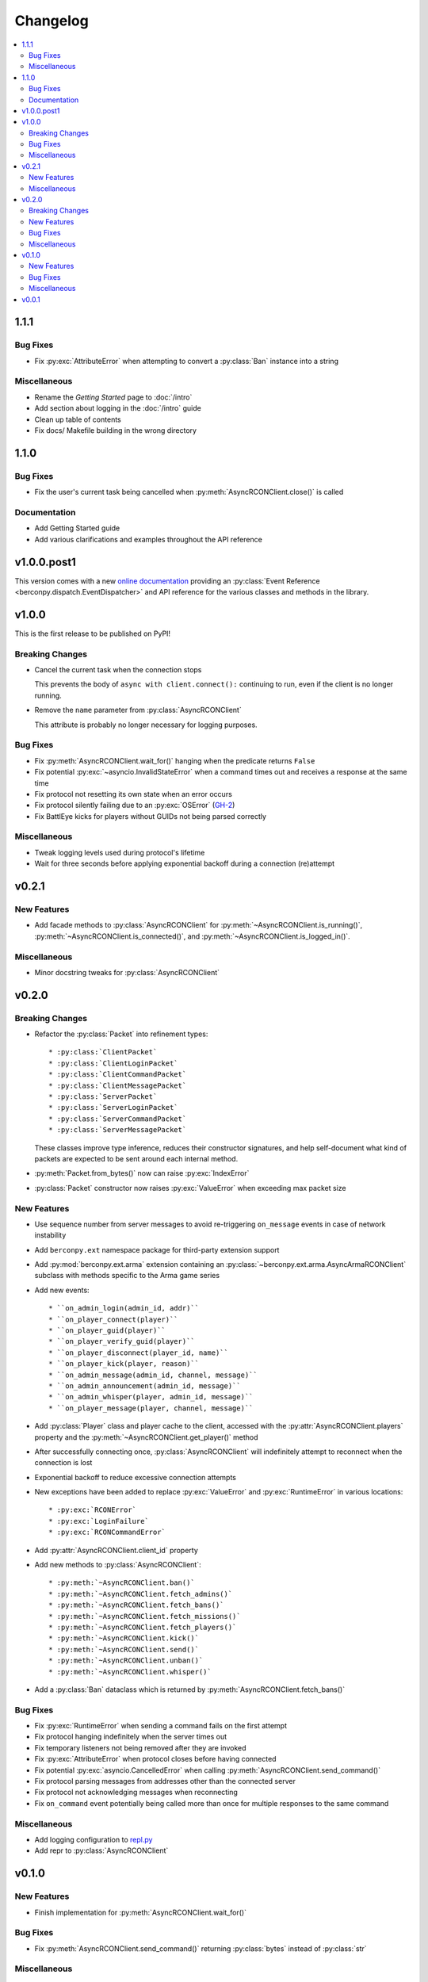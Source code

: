 Changelog
=========

.. contents::
  :depth: 2
  :local:

1.1.1
-----

Bug Fixes
^^^^^^^^^

* Fix :py:exc:`AttributeError` when attempting to convert a :py:class:`Ban`
  instance into a string

Miscellaneous
^^^^^^^^^^^^^

* Rename the *Getting Started* page to :doc:`/intro`
* Add section about logging in the :doc:`/intro` guide
* Clean up table of contents
* Fix docs/ Makefile building in the wrong directory

1.1.0
-----

Bug Fixes
^^^^^^^^^

* Fix the user's current task being cancelled when
  :py:meth:`AsyncRCONClient.close()` is called

Documentation
^^^^^^^^^^^^^

* Add Getting Started guide
* Add various clarifications and examples throughout the API reference

v1.0.0.post1
------------

This version comes with a new `online documentation`_ providing an
:py:class:`Event Reference <berconpy.dispatch.EventDispatcher>` and
API reference for the various classes and methods in the library.

.. _online documentation: https://github.com/thegamecracks/berconpy/commit/82405b5464dce90618d8973dd0c1d5e21f7d96c3

v1.0.0
------

This is the first release to be published on PyPI!

Breaking Changes
^^^^^^^^^^^^^^^^

* Cancel the current task when the connection stops

  This prevents the body of ``async with client.connect():`` continuing to run,
  even if the client is no longer running.

* Remove the ``name`` parameter from :py:class:`AsyncRCONClient`

  This attribute is probably no longer necessary for logging purposes.

Bug Fixes
^^^^^^^^^

* Fix :py:meth:`AsyncRCONClient.wait_for()` hanging when the predicate returns
  ``False``
* Fix potential :py:exc:`~asyncio.InvalidStateError` when a command times out
  and receives a response at the same time
* Fix protocol not resetting its own state when an error occurs
* Fix protocol silently failing due to an :py:exc:`OSError` (`GH-2`_)
* Fix BattlEye kicks for players without GUIDs not being parsed correctly

.. _GH-2: https://github.com/thegamecracks/berconpy/issues/2

Miscellaneous
^^^^^^^^^^^^^

* Tweak logging levels used during protocol's lifetime
* Wait for three seconds before applying exponential backoff during a
  connection (re)attempt

v0.2.1
------

New Features
^^^^^^^^^^^^

* Add facade methods to :py:class:`AsyncRCONClient` for
  :py:meth:`~AsyncRCONClient.is_running()`,
  :py:meth:`~AsyncRCONClient.is_connected()`,
  and :py:meth:`~AsyncRCONClient.is_logged_in()`.

Miscellaneous
^^^^^^^^^^^^^

* Minor docstring tweaks for :py:class:`AsyncRCONClient`

v0.2.0
------

Breaking Changes
^^^^^^^^^^^^^^^^

* Refactor the :py:class:`Packet` into refinement types::

  * :py:class:`ClientPacket`
  * :py:class:`ClientLoginPacket`
  * :py:class:`ClientCommandPacket`
  * :py:class:`ClientMessagePacket`
  * :py:class:`ServerPacket`
  * :py:class:`ServerLoginPacket`
  * :py:class:`ServerCommandPacket`
  * :py:class:`ServerMessagePacket`

  These classes improve type inference, reduces their constructor signatures,
  and help self-document what kind of packets are expected to be sent around
  each internal method.

* :py:meth:`Packet.from_bytes()` now can raise :py:exc:`IndexError`
* :py:class:`Packet` constructor now raises :py:exc:`ValueError`
  when exceeding max packet size

New Features
^^^^^^^^^^^^

* Use sequence number from server messages to avoid re-triggering ``on_message``
  events in case of network instability
* Add ``berconpy.ext`` namespace package for third-party extension support
* Add :py:mod:`berconpy.ext.arma` extension containing an
  :py:class:`~berconpy.ext.arma.AsyncArmaRCONClient` subclass with methods
  specific to the Arma game series

* Add new events::

  * ``on_admin_login(admin_id, addr)``
  * ``on_player_connect(player)``
  * ``on_player_guid(player)``
  * ``on_player_verify_guid(player)``
  * ``on_player_disconnect(player_id, name)``
  * ``on_player_kick(player, reason)``
  * ``on_admin_message(admin_id, channel, message)``
  * ``on_admin_announcement(admin_id, message)``
  * ``on_admin_whisper(player, admin_id, message)``
  * ``on_player_message(player, channel, message)``

* Add :py:class:`Player` class and player cache to the client, accessed with
  the :py:attr:`AsyncRCONClient.players` property
  and the :py:meth:`~AsyncRCONClient.get_player()` method
* After successfully connecting once, :py:class:`AsyncRCONClient`
  will indefinitely attempt to reconnect when the connection is lost
* Exponential backoff to reduce excessive connection attempts

* New exceptions have been added to replace :py:exc:`ValueError`
  and :py:exc:`RuntimeError` in various locations::

  * :py:exc:`RCONError`
  * :py:exc:`LoginFailure`
  * :py:exc:`RCONCommandError`

* Add :py:attr:`AsyncRCONClient.client_id` property

* Add new methods to :py:class:`AsyncRCONClient`::

  * :py:meth:`~AsyncRCONClient.ban()`
  * :py:meth:`~AsyncRCONClient.fetch_admins()`
  * :py:meth:`~AsyncRCONClient.fetch_bans()`
  * :py:meth:`~AsyncRCONClient.fetch_missions()`
  * :py:meth:`~AsyncRCONClient.fetch_players()`
  * :py:meth:`~AsyncRCONClient.kick()`
  * :py:meth:`~AsyncRCONClient.send()`
  * :py:meth:`~AsyncRCONClient.unban()`
  * :py:meth:`~AsyncRCONClient.whisper()`

* Add a :py:class:`Ban` dataclass which is returned by
  :py:meth:`AsyncRCONClient.fetch_bans()`

Bug Fixes
^^^^^^^^^

* Fix :py:exc:`RuntimeError` when sending a command fails on the first attempt
* Fix protocol hanging indefinitely when the server times out
* Fix temporary listeners not being removed after they are invoked
* Fix :py:exc:`AttributeError` when protocol closes before having connected
* Fix potential :py:exc:`asyncio.CancelledError` when calling
  :py:meth:`AsyncRCONClient.send_command()`
* Fix protocol parsing messages from addresses other than the connected server
* Fix protocol not acknowledging messages when reconnecting
* Fix ``on_command`` event potentially being called more than once for
  multiple responses to the same command

Miscellaneous
^^^^^^^^^^^^^

* Add logging configuration to
  `repl.py <https://github.com/thegamecracks/berconpy/blob/v0.2.0/examples/repl.py>`__
* Add repr to :py:class:`AsyncRCONClient`

v0.1.0
------

New Features
^^^^^^^^^^^^

* Finish implementation for :py:meth:`AsyncRCONClient.wait_for()`

Bug Fixes
^^^^^^^^^

* Fix :py:meth:`AsyncRCONClient.send_command()` returning :py:class:`bytes`
  instead of :py:class:`str`

Miscellaneous
^^^^^^^^^^^^^

* Add `repl.py <https://github.com/thegamecracks/berconpy/blob/v0.1.0/examples/repl.py>`__
  example

v0.0.1
------

This is the first version of berconpy, providing the initial implementation
for the :py:class:`AsyncRCONClient`, :py:class:`Packet`, and
``RCONClientDatagramProtocol`` classes.
